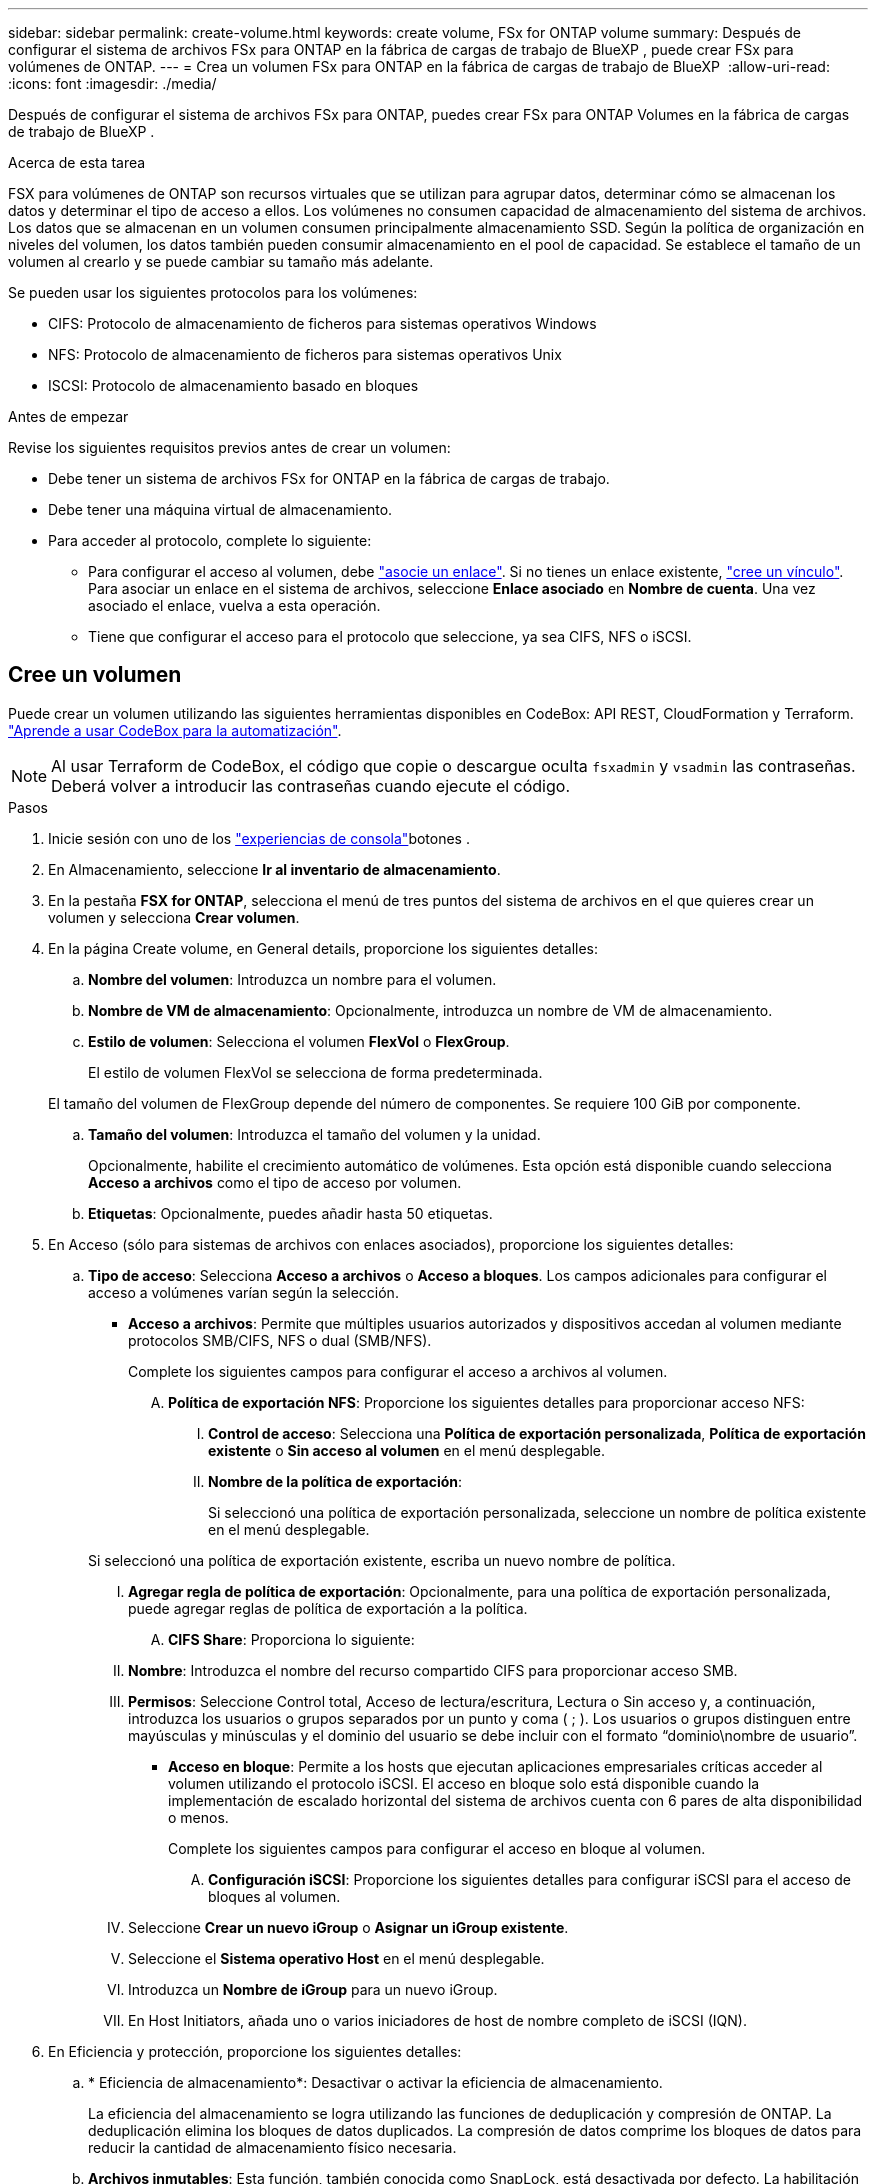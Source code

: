 ---
sidebar: sidebar 
permalink: create-volume.html 
keywords: create volume, FSx for ONTAP volume 
summary: Después de configurar el sistema de archivos FSx para ONTAP en la fábrica de cargas de trabajo de BlueXP , puede crear FSx para volúmenes de ONTAP. 
---
= Crea un volumen FSx para ONTAP en la fábrica de cargas de trabajo de BlueXP 
:allow-uri-read: 
:icons: font
:imagesdir: ./media/


[role="lead"]
Después de configurar el sistema de archivos FSx para ONTAP, puedes crear FSx para ONTAP Volumes en la fábrica de cargas de trabajo de BlueXP .

.Acerca de esta tarea
FSX para volúmenes de ONTAP son recursos virtuales que se utilizan para agrupar datos, determinar cómo se almacenan los datos y determinar el tipo de acceso a ellos. Los volúmenes no consumen capacidad de almacenamiento del sistema de archivos. Los datos que se almacenan en un volumen consumen principalmente almacenamiento SSD. Según la política de organización en niveles del volumen, los datos también pueden consumir almacenamiento en el pool de capacidad. Se establece el tamaño de un volumen al crearlo y se puede cambiar su tamaño más adelante.

Se pueden usar los siguientes protocolos para los volúmenes:

* CIFS: Protocolo de almacenamiento de ficheros para sistemas operativos Windows
* NFS: Protocolo de almacenamiento de ficheros para sistemas operativos Unix
* ISCSI: Protocolo de almacenamiento basado en bloques


.Antes de empezar
Revise los siguientes requisitos previos antes de crear un volumen:

* Debe tener un sistema de archivos FSx for ONTAP en la fábrica de cargas de trabajo.
* Debe tener una máquina virtual de almacenamiento.
* Para acceder al protocolo, complete lo siguiente:
+
** Para configurar el acceso al volumen, debe link:manage-links.html["asocie un enlace"]. Si no tienes un enlace existente, link:create-link.html["cree un vínculo"]. Para asociar un enlace en el sistema de archivos, seleccione *Enlace asociado* en *Nombre de cuenta*. Una vez asociado el enlace, vuelva a esta operación.
** Tiene que configurar el acceso para el protocolo que seleccione, ya sea CIFS, NFS o iSCSI.






== Cree un volumen

Puede crear un volumen utilizando las siguientes herramientas disponibles en CodeBox: API REST, CloudFormation y Terraform. link:https://docs.netapp.com/us-en/workload-setup-admin/use-codebox.html#how-to-use-codebox["Aprende a usar CodeBox para la automatización"^].


NOTE: Al usar Terraform de CodeBox, el código que copie o descargue oculta `fsxadmin` y `vsadmin` las contraseñas. Deberá volver a introducir las contraseñas cuando ejecute el código.

.Pasos
. Inicie sesión con uno de los link:https://docs.netapp.com/us-en/workload-setup-admin/console-experiences.html["experiencias de consola"^]botones .
. En Almacenamiento, seleccione *Ir al inventario de almacenamiento*.
. En la pestaña *FSX for ONTAP*, selecciona el menú de tres puntos del sistema de archivos en el que quieres crear un volumen y selecciona *Crear volumen*.
. En la página Create volume, en General details, proporcione los siguientes detalles:
+
.. *Nombre del volumen*: Introduzca un nombre para el volumen.
.. *Nombre de VM de almacenamiento*: Opcionalmente, introduzca un nombre de VM de almacenamiento.
.. *Estilo de volumen*: Selecciona el volumen *FlexVol* o *FlexGroup*.
+
El estilo de volumen FlexVol se selecciona de forma predeterminada.

+
El tamaño del volumen de FlexGroup depende del número de componentes. Se requiere 100 GiB por componente.

.. *Tamaño del volumen*: Introduzca el tamaño del volumen y la unidad.
+
Opcionalmente, habilite el crecimiento automático de volúmenes. Esta opción está disponible cuando selecciona *Acceso a archivos* como el tipo de acceso por volumen.

.. *Etiquetas*: Opcionalmente, puedes añadir hasta 50 etiquetas.


. En Acceso (sólo para sistemas de archivos con enlaces asociados), proporcione los siguientes detalles:
+
.. *Tipo de acceso*: Selecciona *Acceso a archivos* o *Acceso a bloques*. Los campos adicionales para configurar el acceso a volúmenes varían según la selección.
+
*** *Acceso a archivos*: Permite que múltiples usuarios autorizados y dispositivos accedan al volumen mediante protocolos SMB/CIFS, NFS o dual (SMB/NFS).
+
Complete los siguientes campos para configurar el acceso a archivos al volumen.

+
.... *Política de exportación NFS*: Proporcione los siguientes detalles para proporcionar acceso NFS:
+
..... *Control de acceso*: Selecciona una *Política de exportación personalizada*, *Política de exportación existente* o *Sin acceso al volumen* en el menú desplegable.
..... *Nombre de la política de exportación*:
+
Si seleccionó una política de exportación personalizada, seleccione un nombre de política existente en el menú desplegable.

+
Si seleccionó una política de exportación existente, escriba un nuevo nombre de política.

..... *Agregar regla de política de exportación*: Opcionalmente, para una política de exportación personalizada, puede agregar reglas de política de exportación a la política.


.... *CIFS Share*: Proporciona lo siguiente:
+
..... *Nombre*: Introduzca el nombre del recurso compartido CIFS para proporcionar acceso SMB.
..... *Permisos*: Seleccione Control total, Acceso de lectura/escritura, Lectura o Sin acceso y, a continuación, introduzca los usuarios o grupos separados por un punto y coma ( ; ). Los usuarios o grupos distinguen entre mayúsculas y minúsculas y el dominio del usuario se debe incluir con el formato “dominio\nombre de usuario”.




*** *Acceso en bloque*: Permite a los hosts que ejecutan aplicaciones empresariales críticas acceder al volumen utilizando el protocolo iSCSI. El acceso en bloque solo está disponible cuando la implementación de escalado horizontal del sistema de archivos cuenta con 6 pares de alta disponibilidad o menos.
+
Complete los siguientes campos para configurar el acceso en bloque al volumen.

+
.... *Configuración iSCSI*: Proporcione los siguientes detalles para configurar iSCSI para el acceso de bloques al volumen.
+
..... Seleccione *Crear un nuevo iGroup* o *Asignar un iGroup existente*.
..... Seleccione el *Sistema operativo Host* en el menú desplegable.
..... Introduzca un *Nombre de iGroup* para un nuevo iGroup.
..... En Host Initiators, añada uno o varios iniciadores de host de nombre completo de iSCSI (IQN).








. En Eficiencia y protección, proporcione los siguientes detalles:
+
.. * Eficiencia de almacenamiento*: Desactivar o activar la eficiencia de almacenamiento.
+
La eficiencia del almacenamiento se logra utilizando las funciones de deduplicación y compresión de ONTAP. La deduplicación elimina los bloques de datos duplicados. La compresión de datos comprime los bloques de datos para reducir la cantidad de almacenamiento físico necesaria.

.. *Archivos inmutables*: Esta función, también conocida como SnapLock, está desactivada por defecto. La habilitación de archivos inmutables impide que se eliminen o sobrescriban los datos durante un periodo de tiempo determinado. Habilitar esta función solo es posible durante la creación del volumen. Una vez habilitada, esta función no puede deshabilitarse. Esta es una función premium de FSx para ONTAP que tiene un coste adicional. Para obtener más información, consulte link:https://docs.aws.amazon.com/fsx/latest/ONTAPGuide/how-snaplock-works.html["Cómo funciona SnapLock"^]en la documentación de Amazon FSx para NetApp ONTAP.
+
Al habilitar la función de archivos inmutables, los archivos de este volumen se confirman de forma permanente en un estado WORM inmutable (escritura única lectura múltiple).

+
Modos de retención:: Puede seleccionar entre dos modos de retención: _Enterprise_ o _Compliance_.
+
--
*** En el modo _Enterprise_, un archivo inmutable o SnapLock, el administrador puede eliminar un archivo durante su período de retención.
*** En el modo _Compliance_, no se puede eliminar un archivo WORM antes de que caduque su período de retención. De igual modo, el volumen inmutable no se puede eliminar hasta que caduquen los períodos de retención de todos los archivos en el volumen.


--
Período de retención:: El período de retención tiene dos valores: _Retention policy_ y _retention period_. La _retention policy_ define cuánto tiempo se retendrán los archivos en un estado WORM inmutable. Puede especificar su propia política de retención o utilizar la política de retención predeterminada (sin especificar), que es de 30 años. Los periodos de retención mínimo y máximo definen el intervalo de tiempo permitido para bloquear archivos.
+
--
NOTA:: Incluso después de que caduque el período de retención, no es posible modificar un ARCHIVO WORM. Solo puede eliminarlo o establecer un nuevo período de retención para volver a activar la protección WORM.


--
Confirmación automática:: Tendrá la opción de activar la función de confirmación automática. La función de compromiso automático confirma un archivo en estado WORM en un volumen SnapLock si el archivo no cambió durante el período de compromiso automático. La función de compromiso automático está deshabilitada de forma predeterminada. Los archivos que desea confirmar automáticamente deben residir en un volumen de SnapLock.
Modo de adición de volúmenes:: No es posible modificar los datos existentes en un archivo protegido CON WORM. Sin embargo, los archivos inmutables le permiten conservar la protección de los datos existentes con archivos que se pueden agregar con WORM. Por ejemplo, puede generar archivos de registro o conservar datos de transmisión de audio o vídeo mientras escribe datos en ellos de forma incremental. link:https://docs.aws.amazon.com/fsx/latest/ONTAPGuide/worm-state.html#worm-state-append["Obtenga más información sobre el modo de adición de volúmenes"^] En documentación de Amazon FSx para NetApp ONTAP.
+
--
.Pasos para archivos inmutables
... Seleccione esta opción para habilitar *archivos inmutables con tecnología SnapLock*.
... Haga clic en el cuadro para aceptar y continuar.
... Haga clic en *Activar*.
... *Modo de retención*: Selecciona el modo *Enterprise* o *Compliance*.
... *Período de retención*:
+
**** Seleccione la política de retención:
+
***** *Sin especificar*: Establece la política de retención a 30 años.
***** *Especifique el período*: Ingrese el número de segundos, minutos, horas, días, meses o años para establecer su propia política de retención.


**** Seleccione los períodos de retención mínimo y máximo:
+
***** *Mínimo*: Introduzca el número de segundos, minutos, horas, días, meses o años para establecer el período de retención mínimo.
***** *Máximo*: Introduzca el número de segundos, minutos, horas, días, meses o años para establecer el período de retención máximo.




... *Autocommit*: Desactiva o activa la autocommit. Si habilita la confirmación automática, establezca el período de compromiso automático.
... *Modo de adición de volumen*: Desactivar o activar. Permite agregar nuevo contenido a archivos WORM.


--


.. *Política de instantáneas*: Seleccione la política de instantáneas para especificar la frecuencia y retención de instantáneas.
+
Las siguientes son políticas predeterminadas de AWS. Para las políticas de Snapshot personalizadas, debe asociar un enlace.

+
`default`:: Esta política crea Snapshot de forma automática según la siguiente programación, siendo las copias Snapshot más antiguas eliminadas para dejar espacio para las copias más recientes:
+
--
*** Un máximo de seis instantáneas cada hora tomadas cinco minutos más allá de la hora.
*** Un máximo de dos instantáneas diarias tomadas de lunes a sábado a las 10 minutos después de la medianoche.
*** Un máximo de dos instantáneas semanales tomadas cada domingo a las 15 minutos después de la medianoche.
+

NOTE: Las horas de las instantáneas se basan en la zona horaria del sistema de archivos, que se establece de forma predeterminada en Hora universal coordinada (UTC). Para obtener información sobre cómo cambiar la zona horaria, consulte link:https://library.netapp.com/ecmdocs/ECMP1155684/html/GUID-E26E4C94-DF74-4E31-A6E8-1D2D2287A9A1.html["Mostrar y configurar la zona horaria del sistema"^] en la documentación de soporte de NetApp.



--
`default-1weekly`:: Esta política funciona del mismo modo que la `default` política, excepto que solo conserva una copia de Snapshot de la programación semanal.
`none`:: Esta política no toma ninguna instantánea. Es posible asignar esta política a los volúmenes para evitar que se tomen Snapshot automáticas.


.. *Política de niveles*: Seleccione la política de organización en niveles para los datos almacenados en el volumen.
+
Auto es la política predeterminada de organización en niveles cuando se crea un volumen con la interfaz de usuario de. Para obtener más información sobre las políticas de organización en niveles de volúmenes, consulte link:https://docs.aws.amazon.com/fsx/latest/ONTAPGuide/volume-storage-capacity.html#data-tiering-policy["Capacidad de almacenamiento del volumen"^] la documentación de AWS FSx para NetApp ONTAP.



. En Configuración avanzada, proporcione lo siguiente:
+
.. *Ruta de unión*: Introduzca la ubicación en el espacio de nombres de la VM de almacenamiento donde se monta el volumen. La ruta de unión predeterminada es `/<volume-name>`.
.. *Lista de agregados*: Solo para volúmenes FlexGroup. Añada o quite agregados. El número mínimo de agregados es uno.
.. *Número de constituyentes*: Solo para volúmenes FlexGroup. Introduzca el número de componentes por agregado. Se requiere 100 GiB por componente.


. Seleccione *Crear*.


.Resultado
Se inicia la creación del volumen. Una vez creado, el nuevo volumen aparecerá en la pestaña Volumes.
